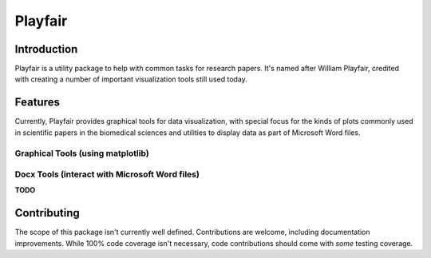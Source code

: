 Playfair
========

Introduction
------------

Playfair is a utility package to help with common tasks for research papers.
It's named after William Playfair, credited with creating a number of important visualization tools still used today.

Features
--------

Currently, Playfair provides graphical tools for data visualization, with special focus
for the kinds of plots commonly used in scientific papers in the biomedical sciences and
utilities to display data as part of Microsoft Word files.


Graphical Tools (using matplotlib)
~~~~~~~~~~~~~~~~~~~~~~~~~~~~~~~~~~

.. code:: python
    :linenothreshold: 5

    from playfair.compare import add_comparisons_to_axes, Comparison, stars
    from matplotlib import pyplot as plt

    d1 = np.linspace(1, 2, 55)
    d2 = np.linspace(2, 2.5, 34)
    d3 = np.linspace(1.25, 3, 40)
    d4 = np.linspace(3.4, 5.5, 50)

    comp1 = Comparison(stars(1), d1, d2, 1, 2)
    comp2 = Comparison(stars(2), d3, d4, 3, 4)
    comp3 = Comparison(stars(3), d3, d4, 2, 3)
    comp4 = Comparison(stars(4), d2, d4, 2, 4)
    comp5 = Comparison(stars(5), d1, d3, 1, 3)
    comp6 = Comparison(stars(6), d1, d4, 1, 4)
    comps = [comp1, comp2, comp3, comp4, comp5, comp6]

    fig, ax = plt.subplots(1)
    ax.boxplot([d1, d2, d3, d4], labels=["A+", "B-", "C", "d-"])
    add_comparisons_to_axes(ax, comps, debug=False)
    ax.set_ylim(0, 12)
    fig.set_size_inches(6, 6)
    dir_path = os.path.dirname(os.path.realpath(__file__))
    fig.savefig(os.path.join(dir_path, 'fixtures/output-example-1.png'))

.. image:: docs/_static/images/output-example-1.png

Docx Tools (interact with Microsoft Word files)
~~~~~~~~~~~~~~~~~~~~~~~~~~~~~~~~~~~~~~~~~~~~~~~~

**TODO**

Contributing
------------

The scope of this package isn't currently well defined.
Contributions are welcome, including documentation improvements.
While 100% code coverage isn't necessary, code contributions should come with *some* testing coverage.
